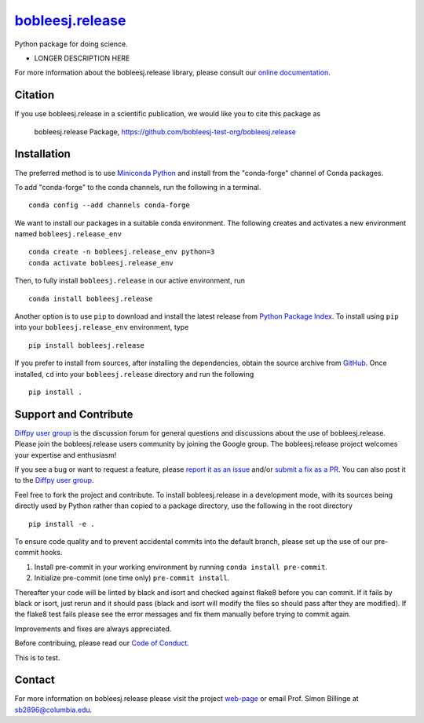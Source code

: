 |Icon| |title|_
===============

.. |title| replace:: bobleesj.release
.. _title: https://bobleesj-test-org.github.io/bobleesj.release

.. |Icon| image:: https://avatars.githubusercontent.com/bobleesj-test-org
        :target: https://bobleesj-test-org.github.io/bobleesj.release
        :height: 100px

|PyPi| |Forge| |PythonVersion| |PR|

|CI| |Codecov| |Black| |Tracking|

.. |Black| image:: https://img.shields.io/badge/code_style-black-black
        :target: https://github.com/psf/black

.. |CI| image:: https://github.com/bobleesj-test-org/bobleesj.release/actions/workflows/matrix-and-codecov-on-merge-to-main.yml/badge.svg
        :target: https://github.com/bobleesj-test-org/bobleesj.release/actions/workflows/matrix-and-codecov-on-merge-to-main.yml

.. |Codecov| image:: https://codecov.io/gh/bobleesj-test-org/bobleesj.release/branch/main/graph/badge.svg
        :target: https://codecov.io/gh/bobleesj-test-org/bobleesj.release

.. |Forge| image:: https://img.shields.io/conda/vn/conda-forge/bobleesj.release
        :target: https://anaconda.org/conda-forge/bobleesj.release

.. |PR| image:: https://img.shields.io/badge/PR-Welcome-29ab47ff

.. |PyPi| image:: https://img.shields.io/pypi/v/bobleesj.release
        :target: https://pypi.org/project/bobleesj.release/

.. |PythonVersion| image:: https://img.shields.io/pypi/pyversions/bobleesj.release
        :target: https://pypi.org/project/bobleesj.release/

.. |Tracking| image:: https://img.shields.io/badge/issue_tracking-github-blue
        :target: https://github.com/bobleesj-test-org/bobleesj.release/issues

Python package for doing science.

* LONGER DESCRIPTION HERE

For more information about the bobleesj.release library, please consult our `online documentation <https://bobleesj-test-org.github.io/diffpy.labpdfproc>`_.

Citation
--------

If you use bobleesj.release in a scientific publication, we would like you to cite this package as

        bobleesj.release Package, https://github.com/bobleesj-test-org/bobleesj.release

Installation
------------

The preferred method is to use `Miniconda Python
<https://docs.conda.io/projects/miniconda/en/latest/miniconda-install.html>`_
and install from the "conda-forge" channel of Conda packages.

To add "conda-forge" to the conda channels, run the following in a terminal. ::

        conda config --add channels conda-forge

We want to install our packages in a suitable conda environment.
The following creates and activates a new environment named ``bobleesj.release_env`` ::

        conda create -n bobleesj.release_env python=3
        conda activate bobleesj.release_env

Then, to fully install ``bobleesj.release`` in our active environment, run ::

        conda install bobleesj.release

Another option is to use ``pip`` to download and install the latest release from
`Python Package Index <https://pypi.python.org>`_.
To install using ``pip`` into your ``bobleesj.release_env`` environment, type ::

        pip install bobleesj.release

If you prefer to install from sources, after installing the dependencies, obtain the source archive from
`GitHub <https://github.com/bobleesj-test-org/bobleesj.release/>`_. Once installed, ``cd`` into your ``bobleesj.release`` directory
and run the following ::

        pip install .

Support and Contribute
----------------------

`Diffpy user group <https://groups.google.com/g/diffpy-users>`_ is the discussion forum for general questions and discussions about the use of bobleesj.release. Please join the bobleesj.release users community by joining the Google group. The bobleesj.release project welcomes your expertise and enthusiasm!

If you see a bug or want to request a feature, please `report it as an issue <https://github.com/bobleesj-test-org/bobleesj.release/issues>`_ and/or `submit a fix as a PR <https://github.com/bobleesj-test-org/bobleesj.release/pulls>`_. You can also post it to the `Diffpy user group <https://groups.google.com/g/diffpy-users>`_.

Feel free to fork the project and contribute. To install bobleesj.release
in a development mode, with its sources being directly used by Python
rather than copied to a package directory, use the following in the root
directory ::

        pip install -e .

To ensure code quality and to prevent accidental commits into the default branch, please set up the use of our pre-commit
hooks.

1. Install pre-commit in your working environment by running ``conda install pre-commit``.

2. Initialize pre-commit (one time only) ``pre-commit install``.

Thereafter your code will be linted by black and isort and checked against flake8 before you can commit.
If it fails by black or isort, just rerun and it should pass (black and isort will modify the files so should
pass after they are modified). If the flake8 test fails please see the error messages and fix them manually before
trying to commit again.

Improvements and fixes are always appreciated.

Before contribuing, please read our `Code of Conduct <https://github.com/bobleesj-test-org/bobleesj.release/blob/main/CODE_OF_CONDUCT.rst>`_.

This is to test.


Contact
-------

For more information on bobleesj.release please visit the project `web-page <https://bobleesj-test-org.github.io/>`_ or email Prof. Simon Billinge at sb2896@columbia.edu.
